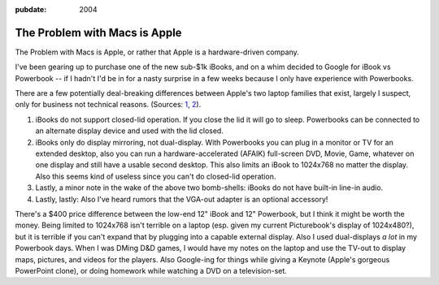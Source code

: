 :pubdate: 2004

.. _problem-with-macs:

==============================
The Problem with Macs is Apple
==============================

.. index:: computing, os x

The Problem with Macs is Apple, or rather that Apple is a hardware-driven
company.

I've been gearing up to purchase one of the new sub-$1k iBooks, and on a whim
decided to Google for iBook vs Powerbook -- if I hadn't I'd be in for a nasty
surprise in a few weeks because I only have experience with Powerbooks.

There are a few potentially deal-breaking differences between Apple's two
laptop families that exist, largely I suspect, only for business not
technical reasons. (Sources: `1`_, `2`_).

1.  iBooks do not support closed-lid operation. If you close the lid it
    will go to sleep. Powerbooks can be connected to an alternate display
    device and used with the lid closed.
2.  iBooks only do display mirroring, not dual-display. With Powerbooks
    you can plug in a monitor or TV for an extended desktop, also you can run
    a hardware-accelerated (AFAIK) full-screen DVD, Movie, Game, whatever on
    one display and still have a usable second desktop. This also limits an
    iBook to 1024x768 no matter the display. Also this seems kind of useless
    since you can't do closed-lid operation.
3.  Lastly, a minor note in the wake of the above two bomb-shells: iBooks
    do not have built-in line-in audio.
4.  Lastly, lastly: Also I've heard rumors that the VGA-out adapter is an
    optional accessory!

There's a $400 price difference between the low-end 12" iBook and 12"
Powerbook, but I think it might be worth the money. Being limited to 1024x768
isn't terrible on a laptop (esp. given my current Picturebook's display of
1024x480?), but it is terrible if you can't expand that by plugging into a
capable external display. Also I used dual-displays *a lot* in my Powerbook
days. When I was DMing D&D games, I would have my notes on the laptop and use
the TV-out to display maps, pictures, and videos for the players. Also
Google-ing for things while giving a Keynote (Apple's gorgeous PowerPoint
clone), or doing homework while watching a DVD on a television-set.

.. _1: http://www.pbzone.com/ibookspanning.shtml
.. _2: http://www.powerbookcentral.com/news/viewnews.cgi?id=EpAlFylZEFaKniQfFi
